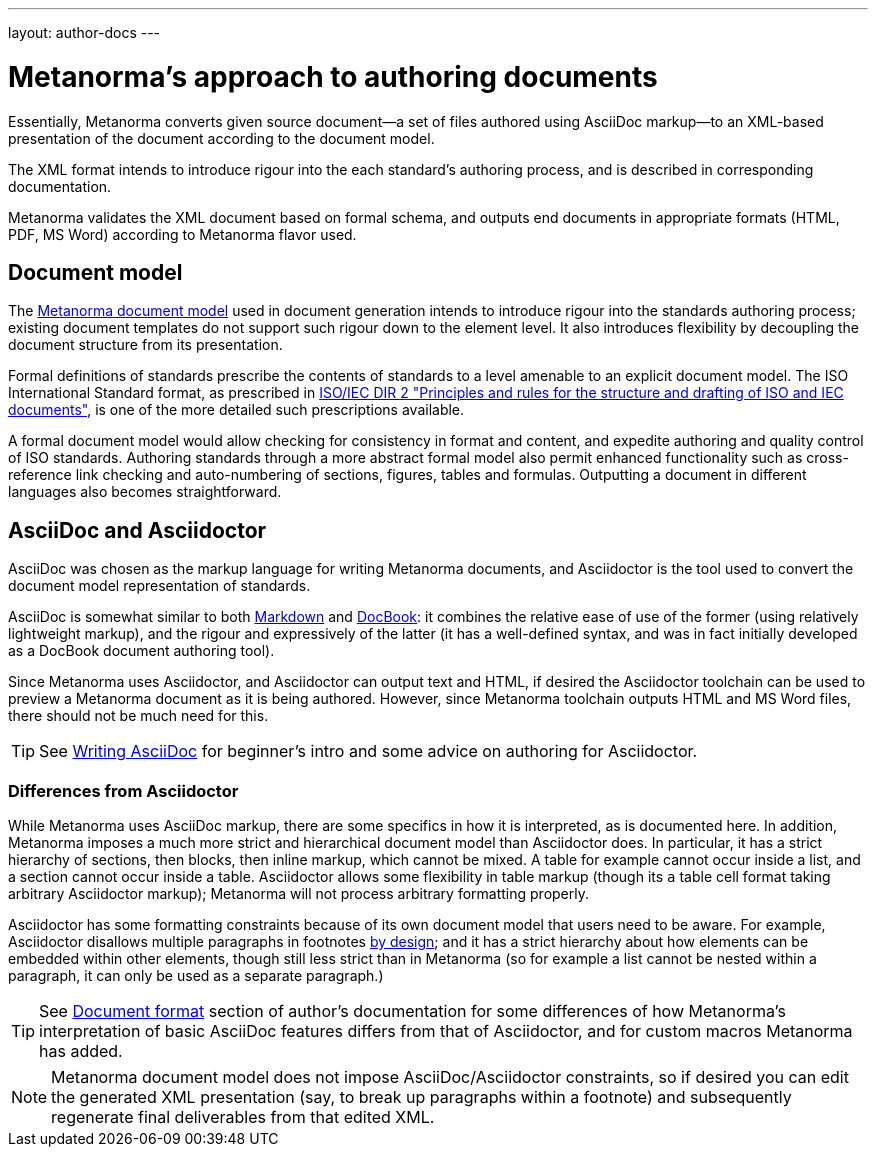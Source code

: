 ---
layout: author-docs
---

= Metanorma’s approach to authoring documents

Essentially, Metanorma converts given
source document—a set of files authored using AsciiDoc markup—to an XML-based presentation
of the document according to the document model.

The XML format intends to introduce rigour into the each
standard’s authoring process, and is described in corresponding documentation.

Metanorma validates the XML document based on formal schema, and outputs
end documents in appropriate formats (HTML, PDF, MS Word) according to Metanorma flavor used.

== Document model

The https://github.com/metanorma/metanorma-model-iso[Metanorma document model] used in document generation
intends to introduce rigour into the standards authoring process; existing 
document templates do not support such rigour down to the element level. It also introduces
flexibility by decoupling the document structure from its presentation.

Formal definitions of standards prescribe the contents of standards to a level
amenable to an explicit document model.
The ISO International Standard format, as prescribed in
http://www.iec.ch/members_experts/refdocs/iec/isoiecdir-2%7Bed7.0%7Den.pdf[ISO/IEC DIR 2 "Principles and rules for the structure and drafting of ISO and IEC documents"],
is one of the more detailed such prescriptions available.

A formal document model would allow checking for consistency in format and content, and expedite
authoring and quality control of ISO standards. Authoring standards through a
more abstract formal model also permit enhanced functionality such as  
cross-reference link checking and auto-numbering of sections, figures, tables and formulas.
Outputting a document in different languages also becomes straightforward.

== AsciiDoc and Asciidoctor

AsciiDoc was chosen as the markup language for writing Metanorma documents,
and Asciidoctor is the tool used to convert the document model representation of standards.

AsciiDoc is somewhat similar to both https://daringfireball.net/projects/markdown/[Markdown]
and https://docbook.org/[DocBook]: it combines the relative ease of use of the former
(using relatively lightweight markup), and the rigour and expressively of the
latter (it has a well-defined syntax, and was in fact initially developed as a
DocBook document authoring tool).

Since Metanorma uses Asciidoctor, and Asciidoctor can output text and HTML,
if desired the Asciidoctor toolchain can be used to preview a Metanorma document
as it is being authored.
However, since Metanorma toolchain outputs HTML and MS Word files, there should
not be much need for this.

TIP: See link:/author/topics/writing-asciidoc[Writing AsciiDoc] for beginner’s intro
and some advice on authoring for Asciidoctor.

=== Differences from Asciidoctor

While Metanorma uses AsciiDoc markup, there are some specifics in how it is interpreted,
as is documented here.
In addition, Metanorma imposes a much more strict and hierarchical document model than
Asciidoctor does. In particular, it has a strict hierarchy of sections, then blocks,
then inline markup, which cannot be mixed. A table for example cannot occur inside a list,
and a section cannot occur inside a table. Asciidoctor allows some flexibility in
table markup (though its `a` table cell format taking arbitrary Asciidoctor markup);
Metanorma will not process arbitrary formatting properly.

Asciidoctor has some formatting constraints because of its own document model
that users need to be aware. For example, Asciidoctor disallows
multiple paragraphs in footnotes
http://discuss.asciidoctor.org/footnotes-with-paragraph-breaks-td4130.html[by design]; 
and it has a strict hierarchy about how elements can be embedded within other elements,
though still less strict than in Metanorma
(so for example a list cannot be nested within a paragraph, it can only be used as a separate paragraph.)

TIP: See link:/author/topics/document-format/[Document format] section of author’s documentation
for some differences of how Metanorma’s interpretation of basic AsciiDoc features differs
from that of Asciidoctor, and for custom macros Metanorma has added.

[NOTE]
====
Metanorma document model does not impose AsciiDoc/Asciidoctor constraints,
so if desired you can edit the generated XML presentation (say, to break up paragraphs
within a footnote) and subsequently regenerate final deliverables from that edited XML.
====
